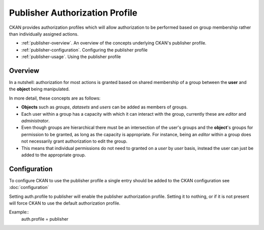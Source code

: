 ===============================
Publisher Authorization Profile
===============================

CKAN provides authorization profiles which will allow authorization to be performed based on group membership rather than individually assigned actions.

* :ref:`publisher-overview`. An overview of the concepts underlying CKAN's publisher profile.
* :ref:`publisher-configuration`. Configuring the publisher profile
* :ref:`publisher-usage`. Using the publisher profile

.. _publisher-overview:

Overview
--------

In a nutshell: authorization for most actions is granted based on shared membership of a group between the **user** and the **object** being manipulated.

In more detail, these concepts are as follows:

* **Objects** such as *groups*, *datasets* and *users* can be added as members of groups.
* Each user within a group has a capacity with which it can interact with the group, currently these are *editor* and *administrator*.
* Even though groups are hierarchical there must be an intersection of the user's groups and the **object**'s groups for permission to be granted, as long as the capacity is appropriate.  For instance, being an *editor* within a group does not necessarily grant authorization to edit the group.
* This means that individual permissions do not need to granted on a *user* by *user* basis, instead the user can just be added to the appropriate group.

.. _publisher-configuration:

Configuration
-------------

To configure CKAN to use the publisher profile a single entry should be added to the CKAN configuration see  :doc:`configuration`

Setting auth.profile to publisher will enable the publisher authorization profile.  Setting it to nothing, or if it is not present will force CKAN to use the default authorization profile.

Example::
	auth.profile = publisher

